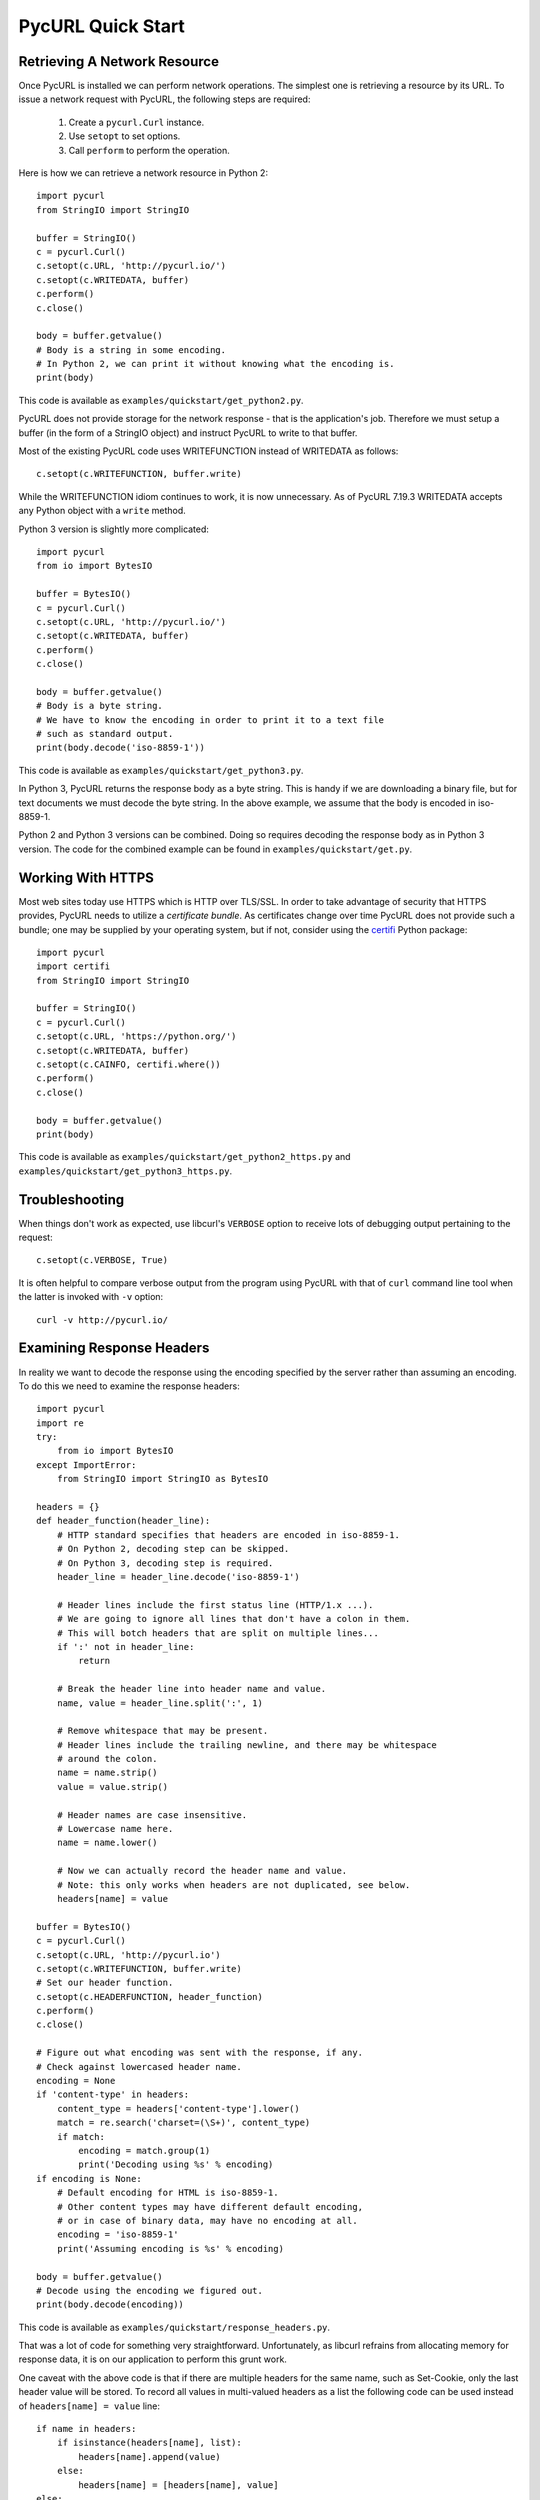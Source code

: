 PycURL Quick Start
==================

Retrieving A Network Resource
-----------------------------

Once PycURL is installed we can perform network operations. The simplest
one is retrieving a resource by its URL. To issue a network request with
PycURL, the following steps are required:

    1. Create a ``pycurl.Curl`` instance.
    2. Use ``setopt`` to set options.
    3. Call ``perform`` to perform the operation.

Here is how we can retrieve a network resource in Python 2::

    import pycurl
    from StringIO import StringIO

    buffer = StringIO()
    c = pycurl.Curl()
    c.setopt(c.URL, 'http://pycurl.io/')
    c.setopt(c.WRITEDATA, buffer)
    c.perform()
    c.close()

    body = buffer.getvalue()
    # Body is a string in some encoding.
    # In Python 2, we can print it without knowing what the encoding is.
    print(body)

This code is available as ``examples/quickstart/get_python2.py``.

PycURL does not provide storage for the network response - that is the
application's job. Therefore we must setup a buffer (in the form of a
StringIO object) and instruct PycURL to write to that buffer.

Most of the existing PycURL code uses WRITEFUNCTION instead of WRITEDATA
as follows::

    c.setopt(c.WRITEFUNCTION, buffer.write)

While the WRITEFUNCTION idiom continues to work, it is now unnecessary.
As of PycURL 7.19.3 WRITEDATA accepts any Python object with a ``write``
method.

Python 3 version is slightly more complicated::

    import pycurl
    from io import BytesIO

    buffer = BytesIO()
    c = pycurl.Curl()
    c.setopt(c.URL, 'http://pycurl.io/')
    c.setopt(c.WRITEDATA, buffer)
    c.perform()
    c.close()

    body = buffer.getvalue()
    # Body is a byte string.
    # We have to know the encoding in order to print it to a text file
    # such as standard output.
    print(body.decode('iso-8859-1'))

This code is available as ``examples/quickstart/get_python3.py``.

In Python 3, PycURL returns the response body as a byte string.
This is handy if we are downloading a binary file, but for text documents
we must decode the byte string. In the above example, we assume that the
body is encoded in iso-8859-1.

Python 2 and Python 3 versions can be combined. Doing so requires decoding
the response body as in Python 3 version. The code for the combined
example can be found in ``examples/quickstart/get.py``.


Working With HTTPS
------------------

Most web sites today use HTTPS which is HTTP over TLS/SSL. In order to
take advantage of security that HTTPS provides, PycURL needs to utilize
a *certificate bundle*. As certificates change over time PycURL does not
provide such a bundle; one may be supplied by your operating system, but
if not, consider using the `certifi`_ Python package::

    import pycurl
    import certifi
    from StringIO import StringIO

    buffer = StringIO()
    c = pycurl.Curl()
    c.setopt(c.URL, 'https://python.org/')
    c.setopt(c.WRITEDATA, buffer)
    c.setopt(c.CAINFO, certifi.where())
    c.perform()
    c.close()

    body = buffer.getvalue()
    print(body)

This code is available as ``examples/quickstart/get_python2_https.py`` and
``examples/quickstart/get_python3_https.py``.


Troubleshooting
---------------

When things don't work as expected, use libcurl's ``VERBOSE`` option to
receive lots of debugging output pertaining to the request::

    c.setopt(c.VERBOSE, True)

It is often helpful to compare verbose output from the program using PycURL
with that of ``curl`` command line tool when the latter is invoked with
``-v`` option::

    curl -v http://pycurl.io/


Examining Response Headers
--------------------------

In reality we want to decode the response using the encoding specified by
the server rather than assuming an encoding. To do this we need to
examine the response headers::

    import pycurl
    import re
    try:
        from io import BytesIO
    except ImportError:
        from StringIO import StringIO as BytesIO

    headers = {}
    def header_function(header_line):
        # HTTP standard specifies that headers are encoded in iso-8859-1.
        # On Python 2, decoding step can be skipped.
        # On Python 3, decoding step is required.
        header_line = header_line.decode('iso-8859-1')

        # Header lines include the first status line (HTTP/1.x ...).
        # We are going to ignore all lines that don't have a colon in them.
        # This will botch headers that are split on multiple lines...
        if ':' not in header_line:
            return

        # Break the header line into header name and value.
        name, value = header_line.split(':', 1)

        # Remove whitespace that may be present.
        # Header lines include the trailing newline, and there may be whitespace
        # around the colon.
        name = name.strip()
        value = value.strip()

        # Header names are case insensitive.
        # Lowercase name here.
        name = name.lower()

        # Now we can actually record the header name and value.
        # Note: this only works when headers are not duplicated, see below.
        headers[name] = value

    buffer = BytesIO()
    c = pycurl.Curl()
    c.setopt(c.URL, 'http://pycurl.io')
    c.setopt(c.WRITEFUNCTION, buffer.write)
    # Set our header function.
    c.setopt(c.HEADERFUNCTION, header_function)
    c.perform()
    c.close()

    # Figure out what encoding was sent with the response, if any.
    # Check against lowercased header name.
    encoding = None
    if 'content-type' in headers:
        content_type = headers['content-type'].lower()
        match = re.search('charset=(\S+)', content_type)
        if match:
            encoding = match.group(1)
            print('Decoding using %s' % encoding)
    if encoding is None:
        # Default encoding for HTML is iso-8859-1.
        # Other content types may have different default encoding,
        # or in case of binary data, may have no encoding at all.
        encoding = 'iso-8859-1'
        print('Assuming encoding is %s' % encoding)

    body = buffer.getvalue()
    # Decode using the encoding we figured out.
    print(body.decode(encoding))

This code is available as ``examples/quickstart/response_headers.py``.

That was a lot of code for something very straightforward. Unfortunately,
as libcurl refrains from allocating memory for response data, it is on our
application to perform this grunt work.

One caveat with the above code is that if there are multiple headers
for the same name, such as Set-Cookie, only the last header value will be
stored. To record all values in multi-valued headers as a list the following
code can be used instead of ``headers[name] = value`` line::

    if name in headers:
        if isinstance(headers[name], list):
            headers[name].append(value)
        else:
            headers[name] = [headers[name], value]
    else:
        headers[name] = value


Writing To A File
-----------------

Suppose we want to save response body to a file. This is actually easy
for a change::

    import pycurl

    # As long as the file is opened in binary mode, both Python 2 and Python 3
    # can write response body to it without decoding.
    with open('out.html', 'wb') as f:
        c = pycurl.Curl()
        c.setopt(c.URL, 'http://pycurl.io/')
        c.setopt(c.WRITEDATA, f)
        c.perform()
        c.close()

This code is available as ``examples/quickstart/write_file.py``.

The important part is opening the file in binary mode - then response body
can be written bytewise without decoding or encoding steps.


Following Redirects
-------------------

By default libcurl, and PycURL, do not follow redirects. Changing this
behavior involves using ``setopt`` like so::

    import pycurl

    c = pycurl.Curl()
    # Redirects to https://www.python.org/.
    c.setopt(c.URL, 'http://www.python.org/')
    # Follow redirect.
    c.setopt(c.FOLLOWLOCATION, True)
    c.perform()
    c.close()

This code is available as ``examples/quickstart/follow_redirect.py``.

As we did not set a write callback, the default libcurl and PycURL behavior
to write response body to standard output takes effect.


Setting Options
---------------

Following redirects is one option that libcurl provides. There are many more
such options, and they are documented on `curl_easy_setopt`_ page.
With very few exceptions, PycURL option names are derived from libcurl
option names by removing the ``CURLOPT_`` prefix. Thus, ``CURLOPT_URL``
becomes simply ``URL``.

.. _curl_easy_setopt: https://curl.haxx.se/libcurl/c/curl_easy_setopt.html


Examining Response
------------------

We already covered examining response headers. Other response information is
accessible via ``getinfo`` call as follows::

    import pycurl
    try:
        from io import BytesIO
    except ImportError:
        from StringIO import StringIO as BytesIO

    buffer = BytesIO()
    c = pycurl.Curl()
    c.setopt(c.URL, 'http://pycurl.io/')
    c.setopt(c.WRITEDATA, buffer)
    c.perform()

    # HTTP response code, e.g. 200.
    print('Status: %d' % c.getinfo(c.RESPONSE_CODE))
    # Elapsed time for the transfer.
    print('Status: %f' % c.getinfo(c.TOTAL_TIME))

    # getinfo must be called before close.
    c.close()

This code is available as ``examples/quickstart/response_info.py``.

Here we write the body to a buffer to avoid printing uninteresting output
to standard out.

Response information that libcurl exposes is documented on
`curl_easy_getinfo`_ page. With very few exceptions, PycURL constants
are derived from libcurl constants by removing the ``CURLINFO_`` prefix.
Thus, ``CURLINFO_RESPONSE_CODE`` becomes simply ``RESPONSE_CODE``.

.. _curl_easy_getinfo: https://curl.haxx.se/libcurl/c/curl_easy_getinfo.html


Sending Form Data
-----------------

To send form data, use ``POSTFIELDS`` option. Form data must be URL-encoded
beforehand::

    import pycurl
    try:
        # python 3
        from urllib.parse import urlencode
    except ImportError:
        # python 2
        from urllib import urlencode

    c = pycurl.Curl()
    c.setopt(c.URL, 'https://httpbin.org/post')

    post_data = {'field': 'value'}
    # Form data must be provided already urlencoded.
    postfields = urlencode(post_data)
    # Sets request method to POST,
    # Content-Type header to application/x-www-form-urlencoded
    # and data to send in request body.
    c.setopt(c.POSTFIELDS, postfields)

    c.perform()
    c.close()

This code is available as ``examples/quickstart/form_post.py``.

``POSTFIELDS`` automatically sets HTTP request method to POST. Other request
methods can be specified via ``CUSTOMREQUEST`` option::

    c.setopt(c.CUSTOMREQUEST, 'PATCH')


File Upload - Multipart POST
----------------------------

To replicate the behavior of file upload in an HTML form (specifically,
a multipart form),
use ``HTTPPOST`` option. Such an upload is performed with a ``POST`` request.
See the next example for how to upload a file with a ``PUT`` request.

If the data to be uploaded is located in a physical file,
use ``FORM_FILE``::

    import pycurl

    c = pycurl.Curl()
    c.setopt(c.URL, 'https://httpbin.org/post')

    c.setopt(c.HTTPPOST, [
        ('fileupload', (
            # upload the contents of this file
            c.FORM_FILE, __file__,
        )),
    ])

    c.perform()
    c.close()

This code is available as ``examples/quickstart/file_upload_real.py``.

``libcurl`` provides a number of options to tweak file uploads and multipart
form submissions in general. These are documented on `curl_formadd page`_.
For example, to set a different filename and content type::

    import pycurl

    c = pycurl.Curl()
    c.setopt(c.URL, 'https://httpbin.org/post')

    c.setopt(c.HTTPPOST, [
        ('fileupload', (
            # upload the contents of this file
            c.FORM_FILE, __file__,
            # specify a different file name for the upload
            c.FORM_FILENAME, 'helloworld.py',
            # specify a different content type
            c.FORM_CONTENTTYPE, 'application/x-python',
        )),
    ])

    c.perform()
    c.close()

This code is available as ``examples/quickstart/file_upload_real_fancy.py``.

If the file data is in memory, use ``BUFFER``/``BUFFERPTR`` as follows::

    import pycurl

    c = pycurl.Curl()
    c.setopt(c.URL, 'https://httpbin.org/post')

    c.setopt(c.HTTPPOST, [
        ('fileupload', (
            c.FORM_BUFFER, 'readme.txt',
            c.FORM_BUFFERPTR, 'This is a fancy readme file',
        )),
    ])

    c.perform()
    c.close()

This code is available as ``examples/quickstart/file_upload_buffer.py``.


File Upload - PUT
-----------------

A file can also be uploaded in request body, via a ``PUT`` request.
Here is how this can be arranged with a physical file::

    import pycurl

    c = pycurl.Curl()
    c.setopt(c.URL, 'https://httpbin.org/put')

    c.setopt(c.UPLOAD, 1)
    file = open('body.json')
    c.setopt(c.READDATA, file)

    c.perform()
    c.close()
    # File must be kept open while Curl object is using it
    file.close()

This code is available as ``examples/quickstart/put_file.py``.

And if the data is stored in a buffer::

    import pycurl
    try:
        from io import BytesIO
    except ImportError:
        from StringIO import StringIO as BytesIO

    c = pycurl.Curl()
    c.setopt(c.URL, 'https://httpbin.org/put')

    c.setopt(c.UPLOAD, 1)
    data = '{"json":true}'
    # READDATA requires an IO-like object; a string is not accepted
    # encode() is necessary for Python 3
    buffer = BytesIO(data.encode('utf-8'))
    c.setopt(c.READDATA, buffer)

    c.perform()
    c.close()

This code is available as ``examples/quickstart/put_buffer.py``.

.. _curl_formadd page: https://curl.haxx.se/libcurl/c/curl_formadd.html
.. _certifi: https://pypi.org/project/certifi/
